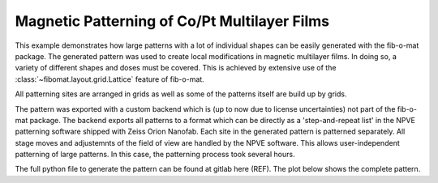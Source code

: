 Magnetic Patterning of Co/Pt Multilayer Films
=============================================

This example demonstrates how large patterns with a lot of individual shapes can be easily generated with the fib-o-mat
package. The generated pattern was used to create local modifications in magnetic multilayer films.
In doing so, a variety of different shapes and doses must be covered.
This is achieved by extensive use of the :class:`~fibomat.layout.grid.Lattice` feature of fib-o-mat.

All patterning sites are arranged in grids as well as some of the patterns itself are build up by grids.

The pattern was exported with a custom backend which is (up to now due to license uncertainties) not part of the
fib-o-mat package. The backend exports all patterns to a format which can be directly as a 'step-and-repeat list' in the
NPVE patterning software shipped with Zeiss Orion Nanofab. Each site in the generated pattern is patterned separately.
All stage moves and adjustemnts of the field of view are handled by the NPVE software.
This allows user-independent patterning of large patterns. In
this case, the patterning process took several hours.

The full python file to generate the pattern can be found at gitlab here (REF). The plot below shows the complete
pattern.

.. .. bokeh-plot-link:: ../use_cases/copt_multilayer.py
    :url: https://gitlab.com/viggge/fib-o-mat/-/blob/master/use_cases/copt_multilayer.py
